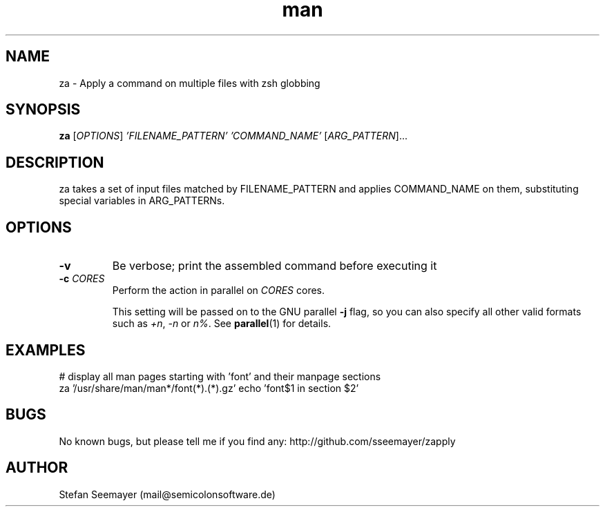 .TH man 1 "07 November 2013" ".1" "zapply manual"
.SH NAME
za \- Apply a command on multiple files with zsh globbing
.SH SYNOPSIS
.B za
[\fIOPTIONS\fR] \fI'FILENAME_PATTERN'\fR \fI'COMMAND_NAME'\fR [\fIARG_PATTERN\fR]...

.SH DESCRIPTION

.PP
za takes a set of input files matched by FILENAME_PATTERN and applies COMMAND_NAME on them, substituting special variables in ARG_PATTERNs.
.SH OPTIONS

.TP
\fB\-v\fR
Be verbose; print the assembled command before executing it

.TP
\fB\-c\fR \fICORES\fR
Perform the action in parallel on \fICORES\fR cores. 

This setting will be passed on to the GNU parallel \fB-j\fR flag, so you can also specify all other valid formats such as \fI+n\fR, \fI-n\fR or \fIn%\fR. See \fBparallel\fR(1) for details.

.SH EXAMPLES
.PP
# display all man pages starting with 'font' and their manpage sections
.br
za '/usr/share/man/man*/font(*).(*).gz' echo 'font$1 in section $2'

.SH BUGS
No known bugs, but please tell me if you find any: http://github.com/sseemayer/zapply
.SH AUTHOR
Stefan Seemayer (mail@semicolonsoftware.de)
